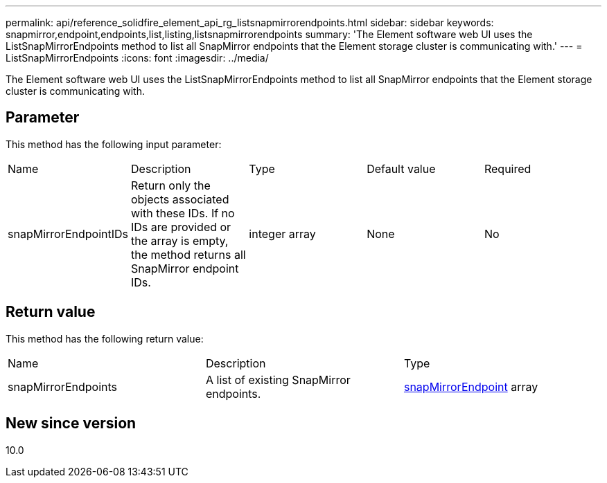 ---
permalink: api/reference_solidfire_element_api_rg_listsnapmirrorendpoints.html
sidebar: sidebar
keywords: snapmirror,endpoint,endpoints,list,listing,listsnapmirrorendpoints
summary: 'The Element software web UI uses the ListSnapMirrorEndpoints method to list all SnapMirror endpoints that the Element storage cluster is communicating with.'
---
= ListSnapMirrorEndpoints
:icons: font
:imagesdir: ../media/

[.lead]
The Element software web UI uses the ListSnapMirrorEndpoints method to list all SnapMirror endpoints that the Element storage cluster is communicating with.

== Parameter

This method has the following input parameter:

|===
| Name| Description| Type| Default value| Required
a|
snapMirrorEndpointIDs
a|
Return only the objects associated with these IDs. If no IDs are provided or the array is empty, the method returns all SnapMirror endpoint IDs.
a|
integer array
a|
None
a|
No
|===

== Return value

This method has the following return value:

|===
| Name| Description| Type
a|
snapMirrorEndpoints
a|
A list of existing SnapMirror endpoints.
a|
xref:reference_solidfire_element_api_rg_snapmirrorendpoint.adoc[snapMirrorEndpoint] array
|===

== New since version

10.0
